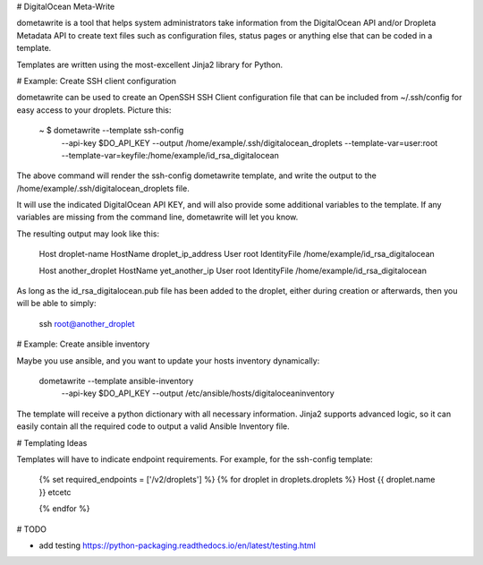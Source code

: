 # DigitalOcean Meta-Write

dometawrite is a tool that helps system administrators take information from the DigitalOcean API and/or Dropleta Metadata API
to create text files such as configuration files, status pages or anything else that can be coded in a template.

Templates are written using the most-excellent Jinja2 library for Python.

# Example: Create SSH client configuration

dometawrite can be used to create an OpenSSH SSH Client configuration file that can be included from ~/.ssh/config for 
easy access to your droplets. Picture this:

    ~ $ dometawrite --template ssh-config  \
                    --api-key $DO_API_KEY  \
                    --output /home/example/.ssh/digitalocean_droplets \
                    --template-var=user:root --template-var=keyfile:/home/example/id_rsa_digitalocean

The above command will render the ssh-config dometawrite template, and write the output to the /home/example/.ssh/digitalocean_droplets file.

It will use the indicated DigitalOcean API KEY, and will also provide some additional variables to the template. If any variables
are missing from the command line, dometawrite will let you know.

The resulting output may look like this:

    Host droplet-name
    HostName droplet_ip_address
    User root
    IdentityFile /home/example/id_rsa_digitalocean

    Host another_droplet
    HostName yet_another_ip
    User root
    IdentityFile /home/example/id_rsa_digitalocean

As long as the id_rsa_digitalocean.pub file has been added to the droplet, either during creation or afterwards, then you will be able to
simply:

    ssh root@another_droplet

# Example: Create ansible inventory

Maybe you use ansible, and you want to update your hosts inventory dynamically:

    dometawrite --template ansible-inventory \
                --api-key $DO_API_KEY        \
                --output /etc/ansible/hosts/digitaloceaninventory

The template will receive a python dictionary with all necessary information. Jinja2 supports advanced logic, so it can easily contain
all the required code to output a valid Ansible Inventory file.

# Templating Ideas

Templates will have to indicate endpoint requirements. For example, for the ssh-config template:

    {% set required_endpoints = ['/v2/droplets'] %}
    {% for droplet in droplets.droplets %}
    Host {{ droplet.name }}
    etcetc

    {% endfor %}


# TODO

* add testing https://python-packaging.readthedocs.io/en/latest/testing.html


